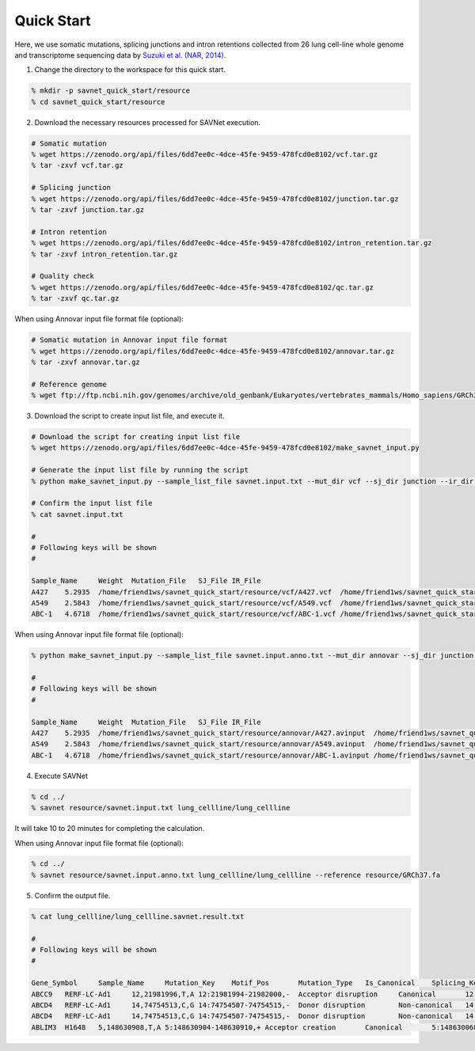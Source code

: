 Quick Start
===========

Here, we use somatic mutations, splicing junctions and intron retentions
collected from 26 lung cell-line whole genome and transcriptome sequencing data
by `Suzuki et al. (NAR, 2014) <https://doi.org/10.1093/nar/gku885>`_.


1. Change the directory to the workspace for this quick start.

.. code-block:: none

  % mkdir -p savnet_quick_start/resource
  % cd savnet_quick_start/resource


2. Download the necessary resources processed for SAVNet execution.

.. code-block:: none

  # Somatic mutation
  % wget https://zenodo.org/api/files/6dd7ee0c-4dce-45fe-9459-478fcd0e8102/vcf.tar.gz
  % tar -zxvf vcf.tar.gz

  # Splicing junction
  % wget https://zenodo.org/api/files/6dd7ee0c-4dce-45fe-9459-478fcd0e8102/junction.tar.gz
  % tar -zxvf junction.tar.gz

  # Intron retention
  % wget https://zenodo.org/api/files/6dd7ee0c-4dce-45fe-9459-478fcd0e8102/intron_retention.tar.gz
  % tar -zxvf intron_retention.tar.gz

  # Quality check
  % wget https://zenodo.org/api/files/6dd7ee0c-4dce-45fe-9459-478fcd0e8102/qc.tar.gz
  % tar -zxvf qc.tar.gz


When using Annovar input file format file (optional):

.. code-block:: none

  # Somatic mutation in Annovar input file format
  % wget https://zenodo.org/api/files/6dd7ee0c-4dce-45fe-9459-478fcd0e8102/annovar.tar.gz
  % tar -zxvf annovar.tar.gz

  # Reference genome
  % wget ftp://ftp.ncbi.nih.gov/genomes/archive/old_genbank/Eukaryotes/vertebrates_mammals/Homo_sapiens/GRCh37/special_requests/GRCh37-lite.fa.gz


  
  
3. Download the script to create input list file, and execute it.

.. code-block:: none

  # Download the script for creating input list file
  % wget https://zenodo.org/api/files/6dd7ee0c-4dce-45fe-9459-478fcd0e8102/make_savnet_input.py

  # Generate the input list file by running the script
  % python make_savnet_input.py --sample_list_file savnet.input.txt --mut_dir vcf --sj_dir junction --ir_dir intron_retention --qc_dir qc

  # Confirm the input list file
  % cat savnet.input.txt

  #
  # Following keys will be shown
  #

  Sample_Name     Weight  Mutation_File   SJ_File IR_File
  A427    5.2935  /home/friend1ws/savnet_quick_start/resource/vcf/A427.vcf  /home/friend1ws/savnet_quick_start/resource/junction/A427.SJ.out.tab    /home/friend1ws/savnet_quick_start/resource/intron_retention/A427.intron_retention.txt
  A549    2.5843  /home/friend1ws/savnet_quick_start/resource/vcf/A549.vcf  /home/friend1ws/savnet_quick_start/resource/junction/A549.SJ.out.tab    /home/friend1ws/savnet_quick_start/resource/intron_retention/A549.intron_retention.txt
  ABC-1   4.6718  /home/friend1ws/savnet_quick_start/resource/vcf/ABC-1.vcf /home/friend1ws/savnet_quick_start/resource/junction/ABC-1.SJ.out.tab   /home/friend1ws/savnet_quick_start/resource/intron_retention/ABC-1.intron_retention.txt


When using Annovar input file format file (optional):

.. code-block:: none

  % python make_savnet_input.py --sample_list_file savnet.input.anno.txt --mut_dir annovar --sj_dir junction --ir_dir intron_retention --qc_dir qc

  #
  # Following keys will be shown
  #

  Sample_Name     Weight  Mutation_File   SJ_File IR_File
  A427    5.2935  /home/friend1ws/savnet_quick_start/resource/annovar/A427.avinput  /home/friend1ws/savnet_quick_start/resource/junction/A427.SJ.out.tab    /home/friend1ws/savnet_quick_start/resource/intron_retention/A427.intron_retention.txt
  A549    2.5843  /home/friend1ws/savnet_quick_start/resource/annovar/A549.avinput  /home/friend1ws/savnet_quick_start/resource/junction/A549.SJ.out.tab    /home/friend1ws/savnet_quick_start/resource/intron_retention/A549.intron_retention.txt
  ABC-1   4.6718  /home/friend1ws/savnet_quick_start/resource/annovar/ABC-1.avinput /home/friend1ws/savnet_quick_start/resource/junction/ABC-1.SJ.out.tab   /home/friend1ws/savnet_quick_start/resource/intron_retention/ABC-1.intron_retention.txt



4. Execute SAVNet

.. code-block:: none

  % cd ../
  % savnet resource/savnet.input.txt lung_cellline/lung_cellline

It will take 10 to 20 minutes for completing the calculation.

When using Annovar input file format file (optional):

.. code-block:: none

  % cd ../
  % savnet resource/savnet.input.anno.txt lung_cellline/lung_cellline --reference resource/GRCh37.fa


5. Confirm the output file.

.. code-block:: none

  % cat lung_cellline/lung_cellline.savnet.result.txt

  #
  # Following keys will be shown
  #

  Gene_Symbol     Sample_Name     Mutation_Key    Motif_Pos       Mutation_Type   Is_Canonical    Splicing_Key    Splicing_Class  Is_Inframe      Supporting_Read_Num     Score   Q_Value
  ABCC9   RERF-LC-Ad1     12,21981996,T,A 12:21981994-21982000,-  Acceptor disruption     Canonical       12:21981983-21991011    Alternative 3'SS        In-frame        34      100.2136        0.0247
  ABCD4   RERF-LC-Ad1     14,74754513,C,G 14:74754507-74754515,-  Donor disruption        Non-canonical   14:74753520-74754520    Alternative 5'SS        ---     102     300.2769        0.02
  ABCD4   RERF-LC-Ad1     14,74754513,C,G 14:74754507-74754515,-  Donor disruption        Non-canonical   14:74753520-74754909    Exon skipping   ---     3       300.2769        0.02
  ABLIM3  H1648   5,148630908,T,A 5:148630904-148630910,+ Acceptor creation       Canonical       5:148630068-148630908   Alternative 3'SS        In-frame        5       11.323  0.051
